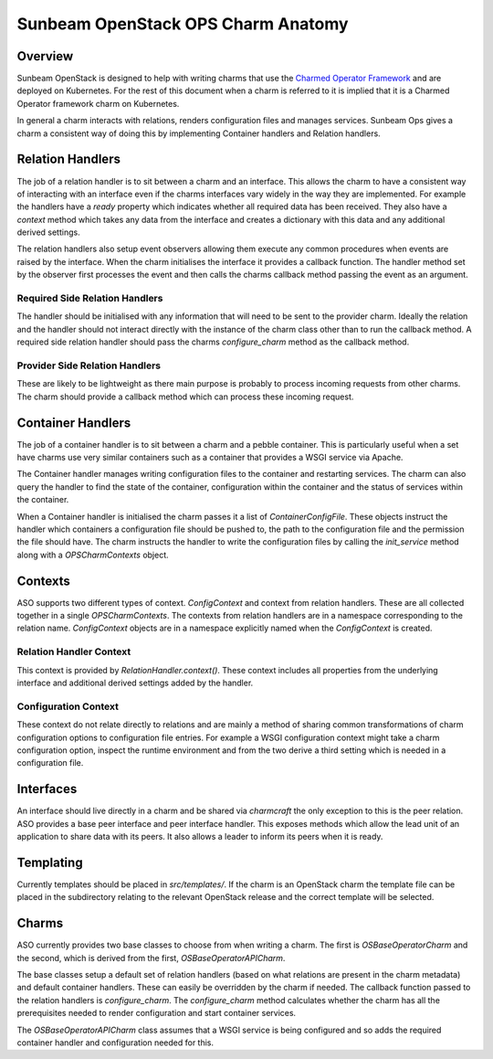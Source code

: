===================================
Sunbeam OpenStack OPS Charm Anatomy
===================================

Overview
--------

Sunbeam OpenStack is designed to help with writing charms that use the
`Charmed Operator Framework <https://juju.is/docs/sdk>`__ and are
deployed on Kubernetes. For the rest of this document when a charm is referred
to it is implied that it is a Charmed Operator framework charm on Kubernetes.

In general a charm interacts with relations, renders configuration files and
manages services. Sunbeam Ops gives a charm a consistent way of doing this by
implementing Container handlers and Relation handlers.

Relation Handlers
-----------------

The job of a relation handler is to sit between a charm and an interface. This
allows the charm to have a consistent way of interacting with an interface
even if the charms interfaces vary widely in the way they are implemented. For
example the handlers have a `ready` property which indicates whether all
required data has been received. They also have a `context` method which
takes any data from the interface and creates a dictionary with this data
and any additional derived settings.

The relation handlers also setup event observers allowing them execute any
common procedures when events are raised by the interface. When the charm
initialises the interface it provides a callback function. The handler method
set by the observer first processes the event and then calls the charms
callback method passing the event as an argument.

Required Side Relation Handlers
~~~~~~~~~~~~~~~~~~~~~~~~~~~~~~~

The handler should be initialised with any information that will need to be
sent to the provider charm. Ideally the relation and the handler should not
interact directly with the instance of the charm class other than to run the
callback method. A required side relation handler should pass the charms
`configure_charm` method as the callback method.

Provider Side Relation Handlers
~~~~~~~~~~~~~~~~~~~~~~~~~~~~~~~

These are likely to be lightweight as there main purpose is probably to
process incoming requests from other charms. The charm should provide a
callback method which can process these incoming request.

Container Handlers
------------------

The job of a container handler is to sit between a charm and a pebble
container. This is particularly useful when a set have charms use very
similar containers such as a container that provides a WSGI service via
Apache.

The Container handler manages writing configuration files to the container
and restarting services. The charm can also query the handler to find the
state of the container, configuration within the container and the status
of services within the container.

When a Container handler is initialised the charm passes it a list of 
`ContainerConfigFile`. These objects instruct the handler which containers
a configuration file should be pushed to, the path to the configuration file
and the permission the file should have. The charm instructs the handler to
write the configuration files by calling the `init_service` method along with
a `OPSCharmContexts` object.

Contexts
--------

ASO supports two different types of context. `ConfigContext` and context from
relation handlers. These are all collected together in a single
`OPSCharmContexts`. The contexts from relation handlers are in a namespace
corresponding to the relation name. `ConfigContext` objects are in a namespace
explicitly named when the `ConfigContext` is created.

Relation Handler Context
~~~~~~~~~~~~~~~~~~~~~~~~

This context is provided by `RelationHandler.context()`. These context includes
all properties from the underlying interface and additional derived settings
added by the handler.

Configuration Context
~~~~~~~~~~~~~~~~~~~~~

These context do not relate directly to relations and are mainly a method of
sharing common transformations of charm configuration options to configuration
file entries. For example a WSGI configuration context might take a charm
configuration option, inspect the runtime environment and from the two derive
a third setting which is needed in a configuration file.

Interfaces
----------

An interface should live directly in a charm and be shared via `charmcraft`
the only exception to this is the peer relation. ASO provides a base peer
interface and peer interface handler. This exposes methods which allow the lead
unit of an application to share data with its peers. It also allows a leader to
inform its peers when it is ready.

Templating
----------

Currently templates should be placed in `src/templates/`. If the charm is an
OpenStack charm the template file can be placed in the subdirectory relating to
the relevant OpenStack release and the correct template will be selected.

Charms
------

ASO currently provides two base classes to choose from when writing a charm.
The first is `OSBaseOperatorCharm` and the second, which is derived from the
first, `OSBaseOperatorAPICharm`.

The base classes setup a default set of relation handlers (based on what
relations are present in the charm metadata) and default container handlers.
These can easily be overridden by the charm if needed. The callback function
passed to the relation handlers is `configure_charm`. The `configure_charm`
method calculates whether the charm has all the prerequisites needed to render
configuration and start container services.

The `OSBaseOperatorAPICharm` class assumes that a WSGI service is being
configured and so adds the required container handler and configuration needed
for this.

